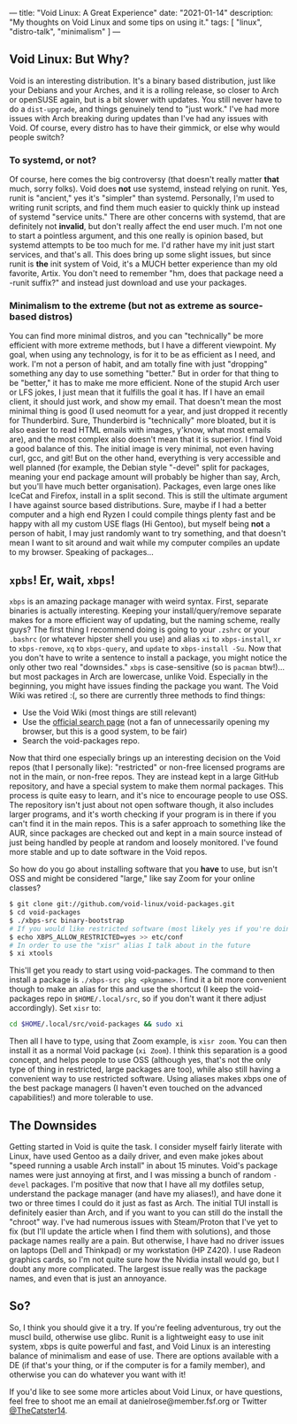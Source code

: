 ---
title: "Void Linux: A Great Experience"
date: "2021-01-14"
description: "My thoughts on Void Linux and some tips on using it."
tags: [
    "linux",
    "distro-talk",
    "minimalism"
]
---
** Void Linux: But Why?
Void is an interesting distribution. It's a binary based distribution,
just like your Debians and your Arches, and it is a rolling release,
so closer to Arch or openSUSE again, but is a bit slower with
updates. You still never have to do a ~dist-upgrade~, and things
genuinely tend to "just work." I've had more issues with Arch breaking
during updates than I've had any issues with Void. Of course, every
distro has to have their gimmick, or else why would people switch?

*** To systemd, or not?
Of course, here comes the big controversy (that doesn't really matter
*that* much, sorry folks). Void does *not* use systemd, instead
relying on runit. Yes, runit is "ancient," yes it's "simpler" than
systemd. Personally, I'm used to writing runit scripts, and find them
much easier to quickly think up instead of systemd "service
units." There are other concerns with systemd, that are definitely not
*invalid*, but don't really affect the end user much. I'm not one to
start a pointless argument, and this one really is opinion based, but
systemd attempts to be too much for me. I'd rather have my init just
start services, and that's all. This does bring up some slight issues,
but since runit is *the* init system of Void, it's a MUCH better
experience than my old favorite, Artix. You don't need to remember
"hm, does that package need a -runit suffix?" and instead just
download and use your packages.

*** Minimalism to the extreme (but not as extreme as source-based distros)
You can find more minimal distros, and you can "technically" be more
efficient with more extreme methods, but I have a different
viewpoint. My goal, when using any technology, is for it to be as
efficient as I need, and work. I'm not a person of habit, and am
totally fine with just "dropping" something any day to use something
"better." But in order for that thing to be "better," it has to make
me more efficient. None of the stupid Arch user or LFS jokes, I just
mean that it fulfills the goal it has. If I have an email client, it
should just work, and show my email. That doesn't mean the most
minimal thing is good (I used neomutt for a year, and just dropped it
recently for Thunderbird. Sure, Thunderbird is "technically" more
bloated, but it is also easier to read HTML emails with images,
y'know, what most emails are), and the most complex also doesn't mean
that it is superior. I find Void a good balance of this. The initial
image is very minimal, not even having curl, gcc, and git! But on the
other hand, everything is very accessible and well planned (for
example, the Debian style "-devel" split for packages, meaning your
end package amount will probably be higher than say, Arch, but you'll
have much better organisation). Packages, even large ones like IceCat
and Firefox, install in a split second. This is still the ultimate
argument I have against source based distributions. Sure, maybe if I
had a better computer and a high end Ryzen I could compile things
plenty fast and be happy with all my custom USE flags (Hi Gentoo), but
myself being *not* a person of habit, I may just randomly want to try
something, and that doesn't mean I want to sit around and wait while
my computer compiles an update to my browser. Speaking of packages...

** ~xpbs~! Er, wait, ~xbps~!
~xbps~ is an amazing package manager with weird syntax. First, separate
binaries is actually interesting. Keeping your install/query/remove
separate makes for a more efficient way of updating, but the naming
scheme, really guys? The first thing I recommend doing is going to
your ~.zshrc~ or your ~.bashrc~ (or whatever hipster shell you use)
and alias ~xi~ to ~xbps-install~, ~xr~ to ~xbps-remove~, ~xq~ to
~xbps-query~, and ~update~ to ~xbps-install -Su~. Now that you don't
have to write a sentence to install a package, you might notice the
only other two real "downsides." ~xbps~ is case-sensitive (so is ~pacman~
btw!)... but most packages in Arch are lowercase, unlike
Void. Especially in the beginning, you might have issues finding the
package you want. The Void Wiki was retired :(, so there are currently
three methods to find things:
- Use the Void Wiki (most things are still relevant)
- Use the [[https://voidlinux.org/packages/][official search page]] (not a fan of unnecessarily opening my
  browser, but this is a good system, to be fair)
- Search the void-packages repo.
Now that third one especially brings up an interesting decision on the
Void repos (that I personally like): "restricted" or non-free licensed
programs are not in the main, or non-free repos. They are instead kept
in a large GitHub repository, and have a special system to make them
normal packages. This process is quite easy to learn, and it's nice to
encourage people to use OSS. The repository isn't just about not open
software though, it also includes larger programs, and it's worth
checking if your program is in there if you can't find it in the main
repos. This is a safer approach to something like the AUR, since
packages are checked out and kept in a main source instead of just
being handled by people at random and loosely monitored. I've found
more stable and up to date software in the Void repos.

So how do you go about installing software that you *have* to use, but
isn't OSS and might be considered "large," like say Zoom for your
online classes?

#+BEGIN_SRC bash
$ git clone git://github.com/void-linux/void-packages.git
$ cd void-packages
$ ./xbps-src binary-bootstrap
# If you would like restricted software (most likely yes if you're doing this!)
$ echo XBPS_ALLOW_RESTRICTED=yes >> etc/conf
# In order to use the "xisr" alias I talk about in the future
$ xi xtools
#+END_SRC

This'll get you ready to start using void-packages. The command to
then install a package is ~./xbps-src pkg <pkgname>~. I find it a bit
more convenient though to make an alias for this and use the shortcut
(I keep the void-packages repo in ~$HOME/.local/src~, so if you don't
want it there adjust accordingly). Set ~xisr~ to:

#+BEGIN_SRC bash
 cd $HOME/.local/src/void-packages && sudo xi
#+END_SRC

Then all I have to type, using that Zoom example, is ~xisr zoom~. You
can then install it as a normal Void package (~xi Zoom~). I think this
separation is a good concept, and helps people to use OSS (although
yes, that's not the only type of thing in restricted, large packages
are too), while also still having a convenient way to use restricted
software. Using aliases makes xbps one of the best package managers (I
haven't even touched on the advanced capabilities!) and more tolerable
to use.

** The Downsides
Getting started in Void is quite the task. I consider myself fairly
literate with Linux, have used Gentoo as a daily driver, and even make
jokes about "speed running a usable Arch install" in about 15
minutes. Void's package names were just annoying at first, and I was
missing a bunch of random ~-devel~ packages. I'm positive that now
that I have all my dotfiles setup, understand the package manager (and
have my aliases!), and have done it two or three times I could do it
just as fast as Arch. The initial TUI install is definitely easier
than Arch, and if you want to you can still do the install the
"chroot" way. I've had numerous issues with Steam/Proton that I've yet
to fix (but I'll update the article when I find them with solutions),
and those package names really are a pain. But otherwise, I have had
no driver issues on laptops (Dell and Thinkpad) or my workstation (HP
Z420). I use Radeon graphics cards, so I'm not quite sure how the
Nvidia install would go, but I doubt any more complicated. The largest
issue really was the package names, and even that is just an
annoyance.

** So?
So, I think you should give it a try. If you're feeling adventurous,
try out the muscl build, otherwise use glibc. Runit is a lightweight
easy to use init system, xbps is quite powerful and fast, and Void
Linux is an interesting balance of minimalism and ease of use. There
are options available with a DE (if that's your thing, or if the
computer is for a family member), and otherwise you can do whatever
you want with it!

If you'd like to see some more articles about Void Linux, or have
questions, feel free to shoot me an email at
danielrose@member.fsf.org or Twitter [[https://twitter.com/thecatster14][@TheCatster14]].
